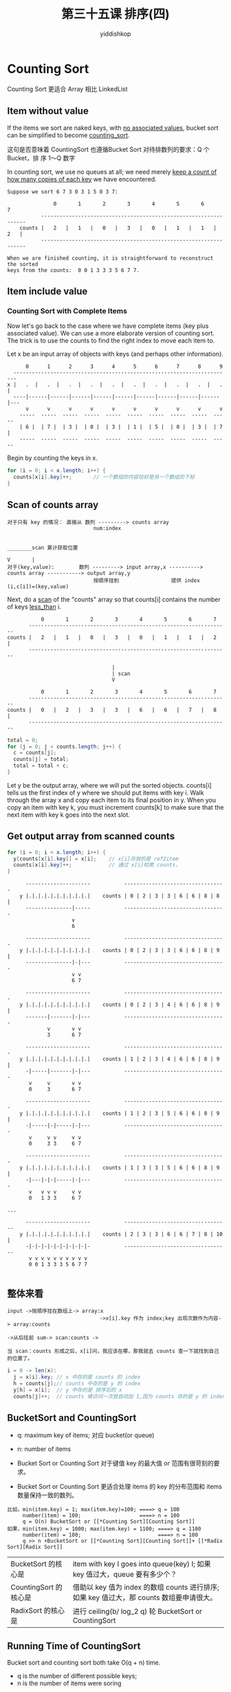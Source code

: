 # -*- org-export-babel-evaluate: nil -*-
#+PROPERTY: header-args :eval never-export
#+PROPERTY: header-args:python :session 第三十五课 排序(4)
#+PROPERTY: header-args:ipython :session 第三十五课 排序(4)
#+HTML_HEAD: <link rel="stylesheet" type="text/css" href="/home/yiddi/git_repos/YIDDI_org_export_theme/theme/org-nav-theme_cache.css" >
#+HTML_HEAD: <script src="https://hypothes.is/embed.js" async></script>
#+HTML_HEAD: <script type="application/json" class="js-hypothesis-config">
#+HTML_HEAD: <script src="https://cdn.mathjax.org/mathjax/latest/MathJax.js?config=TeX-AMS-MML_HTMLorMML"></script>
#+OPTIONS: html-link-use-abs-url:nil html-postamble:nil html-preamble:t
#+OPTIONS: H:3 num:t ^:nil _:nil tags:not-in-toc
#+TITLE: 第三十五课 排序(四)
#+AUTHOR: yiddishkop
#+EMAIL: [[mailto:yiddishkop@163.com][yiddi's email]]
#+TAGS: {PKGIMPT(i) DATAVIEW(v) DATAPREP(p) GRAPHBUILD(b) GRAPHCOMPT(c)} LINAGAPI(a) PROBAPI(b) MATHFORM(f) MLALGO(m)


* Counting Sort
Counting Sort 更适合 Array 相比 LinkedList
** Item without value
If the items we sort are naked keys, with _no associated values_, bucket sort
can be simplified to become _counting_sort_.

这句是否意味着 CountingSort 也遵循Bucket Sort 对待排数列的要求：Q 个 Bucket，排
序 1～Q 数字

In counting sort, we use no queues at all; we need merely _keep a count of how
many copies of each key_ we have encountered.

#+BEGIN_EXAMPLE
Suppose we sort 6 7 3 0 3 1 5 0 3 7:

               0       1       2       3       4       5       6       7
           -----------------------------------------------------------------
    counts |   2   |   1   |   0   |   3   |   0   |   1   |   1   |   2   |
           -----------------------------------------------------------------

When we are finished counting, it is straightforward to reconstruct the sorted
keys from the counts:  0 0 1 3 3 3 5 6 7 7.
#+END_EXAMPLE



** Item include value
*** Counting Sort with Complete Items
Now let's go back to the case where we have complete items (key plus associated
value).  We can use a more elaborate version of counting sort.  The trick is to
use the counts to find the right index to move each item to.

Let x be an input array of objects with keys (and perhaps other information).

#+BEGIN_EXAMPLE
        0      1      2      3      4      5      6      7      8      9
    -----------------------------------------------------------------------
  x |   .  |   .  |   .  |   .  |   .  |   .  |   .  |   .  |   .  |   .  |
    ----|------|------|------|------|------|------|------|------|------|---
        v      v      v      v      v      v      v      v      v      v
      -----  -----  -----  -----  -----  -----  -----  -----  -----  -----
      | 6 |  | 7 |  | 3 |  | 0 |  | 3 |  | 1 |  | 5 |  | 0 |  | 3 |  | 7 |
      -----  -----  -----  -----  -----  -----  -----  -----  -----  -----
#+END_EXAMPLE

Begin by counting the keys in x.

#+NAME: x2counts
#+BEGIN_SRC java
  for (i = 0; i < x.length; i++) {
    counts[x[i].key]++;       // 一个数组的内容恰好是另一个数组的下标
  }
#+END_SRC

** Scan of counts array
   #+BEGIN_EXAMPLE
对于只有 key 的情况： 直接从 数列 ---------> counts array
                            num:index

                                                                        ________scan 累计获取位置
                                                                        V       |
对于(key,value):        数列 ---------> input array,x ----------> counts array -----------> output array,y
                            按顺序挂到                 提供 index              (i,c[i])=(key,value)
   #+END_EXAMPLE


Next, do a _scan_ of the "counts" array so that counts[i] contains the number
of keys _less_than_ i.

#+BEGIN_EXAMPLE
               0       1       2       3       4       5       6       7
           -----------------------------------------------------------------
    counts |   2   |   1   |   0   |   3   |   0   |   1   |   1   |   2   |
           -----------------------------------------------------------------

                                      |
                                      | scan
                                      V

               0       1       2       3       4       5       6       7
           -----------------------------------------------------------------
    counts |   0   |   2   |   3   |   3   |   6   |   6   |   7   |   8   |
           -----------------------------------------------------------------
#+END_EXAMPLE


#+NAME: counts2scan
#+BEGIN_SRC java
  total = 0;
  for (j = 0; j < counts.length; j++) {
    c = counts[j];
    counts[j] = total;
    total = total + c;
  }
#+END_SRC

Let y be the output array, where we will put the sorted objects. counts[i] tells
us the first index of y where we should put items with key i. Walk through the
array x and copy each item to its final position in y. When you copy an item
with key k, you must increment counts[k] to make sure that the next item with
key k goes into the next slot.
** Get output array from scanned counts
#+NAME: scan2y
#+BEGIN_SRC java
  for (i = 0; i < x.length; i++) {
    y[counts[x[i].key]] = x[i];    // x[i]存放的是 ref2item
    counts[x[i].key]++;            // 通过 x[i]检索 counts，
  }
#+END_SRC

#+BEGIN_EXAMPLE
      ---------------------           ---------------------------------
    y |.|.|.|.|.|.|.|.|.|.|    counts | 0 | 2 | 3 | 3 | 6 | 6 | 8 | 8 |
      ---------------|-----           ---------------------------------
                     v
                     6

      ---------------------           ---------------------------------
    y |.|.|.|.|.|.|.|.|.|.|    counts | 0 | 2 | 3 | 3 | 6 | 6 | 8 | 9 |
      ---------------|-|---           ---------------------------------
                     v v
                     6 7

      ---------------------           ---------------------------------
    y |.|.|.|.|.|.|.|.|.|.|    counts | 0 | 2 | 3 | 4 | 6 | 6 | 8 | 9 |
      -------|-------|-|---           ---------------------------------
             v       v v
             3       6 7

      ---------------------           ---------------------------------
    y |.|.|.|.|.|.|.|.|.|.|    counts | 1 | 2 | 3 | 4 | 6 | 6 | 8 | 9 |
      -|-----|-------|-|---           ---------------------------------
       v     v       v v
       0     3       6 7

      ---------------------           ---------------------------------
    y |.|.|.|.|.|.|.|.|.|.|    counts | 1 | 2 | 3 | 5 | 6 | 6 | 8 | 9 |
      -|-----|-|-----|-|---           ---------------------------------
       v     v v     v v
       0     3 3     6 7

      ---------------------           ---------------------------------
    y |.|.|.|.|.|.|.|.|.|.|    counts | 1 | 3 | 3 | 5 | 6 | 6 | 8 | 9 |
      -|---|-|-|-----|-|---           ---------------------------------
       v   v v v     v v
       0   1 3 3     6 7

...

      ---------------------           ----------------------------------
    y |.|.|.|.|.|.|.|.|.|.|    counts | 2 | 3 | 3 | 6 | 6 | 7 | 8 | 10 |
      -|-|-|-|-|-|-|-|-|-|-           ----------------------------------
       v v v v v v v v v v
       0 0 1 3 3 3 5 6 7 7

#+END_EXAMPLE

** 整体来看
   #+BEGIN_EXAMPLE
input ->按顺序挂在数组上-> array:x
                              ->x[i].key 作为 index;key 出现次数作为内容-> array:counts
                                                                                ->从后往前 sum-> scan:counts ->

当 scan：counts 形成之后，x[i]问，我应该在哪，那我就去 counts 查一下就找到自己的位置了。
   #+END_EXAMPLE

#+BEGIN_SRC java
i = 0 -> len(x):
  j = x[i].key; // x 中存的是 counts 的 index
  h = counts[j];// counts 中存的是 y 的 index
  y[h] = x[i];  // y 中存的是 排序后的 x
  counts[j]++;  // counts 被访问一次就自动加 1,因为 counts 存的是 y 的 index，所以下一次访问应该自动往后排
#+END_SRC
** BucketSort and CountingSort

- q: maximum key of items; 对应 bucket(or queue)
- n: number of items

- Bucket Sort or Counting Sort 对于键值 key 的最大值 or 范围有很苛刻的要求。
- Bucket Sort or Counting Sort 更适合处理 items 的 key 的分布范围和 items 数量保持一致的数列。
#+BEGIN_EXAMPLE
比如，min(item.key) = 1; max(item.key)=100; ====> q = 100
     number(item) = 100;                   ====> n = 100
     q = O(n) BucketSort or [[*Counting Sort][Counting Sort]]
如果，min(item.key) = 1000; max(item.key) = 1100; ====> q = 1100
     number(item) = 100;                         ====> n = 100
     q >> n +BucketSort or [[*Counting Sort][Counting Sort]]+ [[*Radix Sort][Radix Sort]]
#+END_EXAMPLE


| BucketSort 的核心是   | item with key I goes into queue(key) I;    如果 key 值过大，queue 要有多少个？            |
| CountingSort 的核心是 | 借助以 key 值为 index 的数组 counts 进行排序; 如果 key 值过大，那 counts 数组要申请很大。 |
| RadixSort 的核心是    | 进行 ceiling(b/ log_2 q) 轮 BucketSort or CountingSort                                    |

** Running Time of CountingSort
Bucket sort and counting sort both take O(q + n) time.
- q is the number of different possible keys;
- n is the number of items were soring
#+BEGIN_EXAMPLE
- If q is in O(n),
  then they take O(n) LINEAR time.
- If you're sorting an array,
  counting sort is slightly faster and takes less memory
  than [Bucket Sort], though it's a little harder to understand.
- If you're sorting a linked list,
  [Bucket Sort] is more natural, because you've already got listnodes
  ready to put into the buckets.
#+END_EXAMPLE

However, if q is not in O(n)--there are many more _possible_values_ for keys
than keys--we need a more aggressive method to get linear-time performance. What
do we do if q >> n?
* Radix Sort
Suppose we want to sort 1,000 items in the range from 0 to <<99,999,999>>. If we
use bucket sort, we'll spend so much time initializing and concatenating empty
queues we'll wish we'd used selection sort instead.
** Sorting one *DIGIT* at a time
Instead of providing 100 million buckets, let's provide q = 10 buckets and sort
on the first digit only.  (A number less than 10 million is said to have a
first digit of zero.)  We use bucket sort or counting sort, treating each item
as if its key is the first digit of its true key.

#+BEGIN_EXAMPLE
        0      1      2      3      4      5      6      7      8      9
    -----------------------------------------------------------------------
    |   .  |   .  |   *  |   .  |   *  |   .  |   .  |   .  |   *  |   .  |
    ----|------|-------------|-------------|------|------|-------------|---
        v      v             v             v      v      v             v
     ------ ------        ------        ------ ------ ------        ------
     | 342| |1390|        |3950|        |5384| |6395| |7394|        |9362|
     |9583| |5849|        |8883|        |2356| |1200| |2039|        |9193|
     ---|-- ------        ---|--        ------ ------ ---|--        ---|--
        v                    v                           v             v
     ------               ------                      ------        ------
     |  59|               |3693|                      |7104|        |9993|
     |2178|               |7834|                      |2114|        |3949|
     ------               ------                      ------        ------
不满 8 位数的，首位按 0 算

#+END_EXAMPLE

Once we've dealt all 1,000 items into ten queues, we could sort each queue
recursively on the second digit; then sort the resulting queues on the third
digit, and so on.  Unfortunately, this tends to break the set of input items
into smaller and smaller subsets, each of which will be sorted relatively
inefficiently.

Instead, we use a clever but counterintuitive idea:  we'll keep all the numbers
together in one big pile throughout the sort; but we'll sort on the _last_
digit first, then the next-to-last, and so on up to the most significant digit.

The reason this idea works is because bucket sort and counting sort are stable.
Hence, once we've sorted on the last digit, the numbers 55,555,552 and
55,555,558 will remain ever after in sorted order, because their other digits
will be sorted stably. Consider an example with three-digit numbers:

stable 的意思是如果 key 相同，两个数输入时的顺序和排序完输出时的顺序保持一致;
因为这里是一轮一轮进行的，所以上一轮的输出就是下一轮的输入，某一轮对末尾 digit 进行排序，
把 55,555,552 排在 55,555,558 之前，之后由于两个数字全部一样，那么两个数字顺序保持不变。

这一点非常重要，由于下一轮不会打破上一轮的排序，所以才允许层层进行排序。

#+BEGIN_EXAMPLE
Sort on 1s:    771 721 822 955 405   5 925 825 777  28 829
Sort on 10s:   405   5 721 822 925 825  28 829 955 771 777
Sort on 100s:    5  28 405 721 771 777 822 825 829 925 955
#+END_EXAMPLE

After we sort on the middle digit, observe that the numbers are sorted by their
last two digits.  After we sort on the most significant digit, the numbers are
completely sorted.

** Sorting two *DIGITS* at a time
   #+BEGIN_EXAMPLE
当我们每次只排一位，一轮轮的排序，每一轮都是 0～9,共 10 个 bucket(queue), radix=10;
当。。。。。。二位，。。。。。。，每一轮都是 0～99,共 100 个 bucket(queue), radix=100;
所以，q, key，bucket，queue, radix 这四个概念是相关的。甚至可以说是一样的。
   #+END_EXAMPLE

Returning to our [[99,999,999][eight-digit]] example, we can do better than sorting on one
decimal digit at a time. With 1,000 keys, sorting would likely be faster if we
sort on _two digits_ at a time (using a base, or _radix_, of q = 100) or even
three (using a radix of q = 1,000). Furthermore, there's no need to use decimal
digits at all; on computers, it's more natural to choose a _power-of-two_
_radix_ like q = 256. Base-256 digits are easier to extract from a key, because
we can quickly pull out the eight bits that we need by using _bit operators_
(which you'll study in detail in CS 61C).

Note that q is both the number of buckets we're using to sort, and the radix of
the digit we use as a sort key during one pass of bucket or counting sort.
"Radix" is a synonym for the base of a number, hence the name "radix sort."
** Running time of RadixSort
*** How many passes must we perform?

    #+BEGIN_EXAMPLE
    Each pass inspects _(log_2 q)_ bits of each key.
    10 进制：这个很好理解，如果是每次比较 1 位，那么需要 0～9  共 10 个 bucket，(log_10 10)=1
     2 进制：。。。。。。，。。。。。。。1 位，。。。。0～1  共  2 个 bucket，(log_2   2)=1
           。。。。。。，。。。。。。。8 位，。。。。0～255 共 256 个 bucket，(log_2 256)=8

    If all the keys can be represented in b bits,
    以 64bit 系统为例，每一轮(each pass)搞定 8 bits，那么共需要 8 轮来排定一个 64bit 数字。
    而 64bit 数字可以表示正整数的范围是：0~9,223,372,036,854,775,807
    这里，b=64, q=256, ceiling(b / log_2 q) = ceiling(64 / log_2 256) = 8

    the number of passes is _ceiling(b / log2 q)_.
    So the running time of radix sort is in
    |                         b
    |  O( (n + q) ceiling( ------ ) ).
    |                      log  q
    |                         2

    因为 RadixSort 相当于进行多轮 BucketSort or CountingSort，共 ceiling(b / log_2 q),
    而每一轮都都耗时(Running time of [[*Running time of BucketSort][B]] and [[*Running Time of CountingSort][C]]) O(q+n):
    - q: 需要初始化 q 个 queue;
    - n: 需要把 n 个 items 放在相应的 queue 上;
    所以结果是：O(n+q)*ceiling(b/log_2 q)
    #+END_EXAMPLE


*** How should we choose the number of queues q?
    #+BEGIN_EXAMPLE
    |                         b
    |  O( (n + _q_) ceiling( ------ ) ).
    |                      log  _q_
    |                         2
    q occur two times in this formula:
    1. if q is too large:
       - will cost more time one pass: '(n+q)'
       - will have less number of passes: '(b/log2 q)'
    2. vice and versa

    #+END_EXAMPLE


    Advices:
    Let's choose q to be in O(n), so each pass of bucket sort or counting sort takes
    O(n) time. However, we want q to be large enough to keep the number of passes
    small.

    #+BEGIN_EXAMPLE
    1. _q = approximately n_, RadixSort takes Linear-Time.
       With this choice, the
       number of passes is in O(1 + b / log2 n), and radix sort takes

       |          b
       |  O(n + ----- n) time.
       |        log n

       For many kinds of keys we might sort (like ints), b is technically a constant,
       and radix sort takes linear time.  Even if the key length b tends to grow
       logarithmically with n (a reasonable model in many applications), radix sort
       runs in time linear in the total number of bits in all the keys together.

    2. _q = sqrt(n)_, far smaller memory
       If we want to keep _memory use low_, however, we can make q equal to sqrt(n),
       rounded to the nearest power of two.

       |    O((n+sqrt(n)) *     (b/log2 sqrt(n)))
       |  = O((n+sqrt(n)) * 2 * (b/log2 n))

       这样需要进行的轮数仅仅是翻倍，但使用的 queue 却指数级减少，占用 memory 显著减少
       With this choice, the number of buckets is far smaller, but we only
       double the number of passes.make q equal to n rounded down to the next
       power of two.

    #+END_EXAMPLE

* Postscript:  Radix Sort Rocks (not examinable)
Linear-time sorts tend to get less attention than comparison-based sorts in
most computer science classes and textbooks.  Perhaps this is because the
theory behind linear-time sorts isn't as interesting as for other algorithms.
Nevertheless, the library sort routines for machines like Crays use radix sort,
because it kicks major ass in the speed department.

Radix sort can be used not only with integers, but with almost any data that
can be compared bitwise, like strings.  The IEEE standard for floating-point
numbers is designed to work with radix sort combined with a simple prepass and
postpass (to flip the bits, except the sign bit, of each negative number).

Strings of different lengths can be sorted in time proportional to the total
length of the strings.

1. A first stage sorts the strings by their lengths.
2. A second stage sorts the strings character by character (or several
   characters at a time), starting with the last character of the longest string
   and working backward to the first character of every string.

We don't sort every string during every pass of the second stage; instead, a
string is included in a pass only if it has a character in the appropriate
place.

For instance, suppose we're sorting the strings CC, BA, CCAAA, BAACA, and
BAABA.  After we sort them by length, the next three passes sort only the last
three strings by their last three characters, yielding CCAAA BAABA BAACA.  The
fifth pass is on the second character of each string, so we prepend the
two-character strings to our list, yielding CC BA CCAAA BAABA BAACA.  After
sorting on the second and first characters, we end with

#+BEGIN_EXAMPLE
  BA BAABA BAACA CC CCAAA.
#+END_EXAMPLE

Observe that BA precedes BAABA and CC precedes CCAAA because of the stability of
the sort. That's why we put the two-character strings before the five- character
strings when we began the fifth pass.
